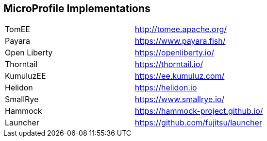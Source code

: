== MicroProfile Implementations

[width="100%"]
|========================================================
|TomEE          |http://tomee.apache.org/
|Payara         |https://www.payara.fish/
|Open Liberty   |https://openliberty.io/
|Thorntail      |https://thorntail.io/
|KumuluzEE      |https://ee.kumuluz.com/
|Helidon        |https://helidon.io
|SmallRye       |https://www.smallrye.io/
|Hammock        |https://hammock-project.github.io/
|Launcher       |https://github.com/fujitsu/launcher
|========================================================